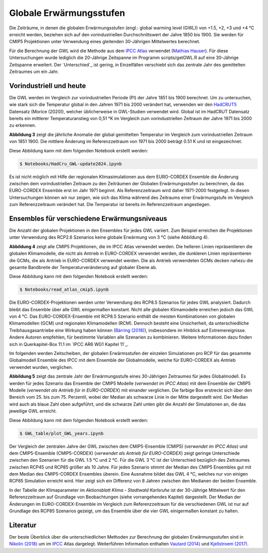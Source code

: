 Globale Erwärmungsstufen
------------------------

Die Zeiträume, in denen die globalen Erwärmungsstufen (engl.: global warming level (GWL)) von +1.5, +2, +3 und +4 °C erreicht werden, beziehen sich auf den vorindustriellen Durchschnittswert der Jahre 1850 bis 1900. Sie werden für CMIP5 Projektionen unter Verwendung eines gleitenden 30-Jährigen Mittelwertes berechnet.

Für die Berechnung der GWL wird die Methode aus dem `IPCC Atlas`_ verwendet (`Mathias Hauser`_). Für diese Untersuchungen wurde lediglich die 20-Jährige Zeitspanne im Programm scripts/getGWL.R auf eine 30-Jährige Zeitspanne erweitert. Der `Unterschied`_ ist gering, in Einzelfällen verschiebt sich das zentrale Jahr des gemittelten Zeitraumes um ein Jahr.

Vorindustriell und heute
........................

Die GWL werden im Vergleich zur vorindustriellen Periode (PI) der Jahre 1851 bis 1900 berechnet. Um zu untersuchen, wie stark sich die Temperatur global in den Jahren 1971 bis 2000 verändert hat, verwenden wir den HadCRUT5_ Datensatz (_`Morice (2020)`), welcher üblicherweise in GWL-Studien verwendet wird. Global ist im HadCRUT Datensatz bereits ein mittlerer Temperaturanstieg von 0,51 °K im Vergleich zum vorindustriellen Zeitraum der Jahre 1971 bis 2000 zu erkennen.

.. image:: plots/HadCRU_GWL_PI_new_version24.png

**Abbildung 3** zeigt die jährliche Anomalie der global gemittelten Temperatur im Vergleich zum vorindustriellen Zeitraum von 1851 1900. Die mittlere Änderung im Referenzzeitraum von 1971 bis 2000 beträgt 0.51 K und ist eingezeichnet.

Diese Abbildung kann mit dem folgenden Notebook erstellt werden:

.. code-block:: console

   $ Notebooks/HadCru_GWL-update2024.ipynb

Es ist nicht möglich mit Hilfe der regionalen Klimasimulationen aus dem EURO-CORDEX Ensemble die Änderung zwischen dem vorindustriellen Zeitraum zu den Zeiträumen der Globalen Erwärmungsstufen zu berechnen, da das EURO-CORDEX Ensemble erst im Jahr 1971 beginnt. Als Referenzzeitraum wird daher 1971-2000 festgelegt. In diesen Untersuchungen können wir nur zeigen, wie sich das Klima während des Zeitraums einer Erwärmungstufe im Vergleich zum Referenzzeitraum verändert hat. Die Temperatur ist bereits im Referenzzeitraum angestiegen.

Ensembles für verschiedene Erwärmungsniveaus
............................................

Die Anzahl der globalen Projektionen in den Ensembles für jedes GWL variiert. Zum Beispiel erreichen die Projektionen unter Verwendung des RCP2.6 Szenarios keine globale Erwärmung von 3 °C (siehe Abbildung 4).

.. image:: plots/cmip_HadCRUt5_GWL_all_deutsch.png

**Abbildung 4** zeigt alle CMIP5 Projektionen, die im IPCC Atlas verwendet werden. Die helleren Linien repräsentieren die globalen Klimamodelle, die nicht als Antrieb in EURO-CORDEX verwendet werden, die dunkleren Linien repräsentieren die GCMs, die als Antrieb in EURO-CORDEX verwendet werden. Die als Antrieb verwendeten GCMs decken nahezu die gesamte Bandbreite der Temperaturveränderung auf globaler Ebene ab.

Diese Abbildung kann mit dem folgenden Notebook erstellt werden:

.. code-block:: console

   $ Notebooks/read_atlas_cmip5.ipynb

Die EURO-CORDEX-Projektionen werden unter Verwendung des RCP8.5 Szenarios für jedes GWL analysiert. Dadurch bleibt das Ensemble über alle GWL einigermaßen konstant. Nicht alle globalen Klimamodelle erreichen jedoch das GWL von 4 °C. Das EURO-CORDEX-Ensemble mit RCP8.5 Szenario enthält die meisten Kombinationen von globalen Klimamodellen (GCM) und regionalen Klimamodellen (RCM). Dennoch besteht eine Unsicherheit, da unterschiedliche Treibhausgasantriebe eine Wirkung haben können (`Bärring (2018)`_), insbesondere im Hinblick auf Extremereignisse. Andere Autoren empfehlen, für bestimmte Variablen alle Szenarien zu kombinieren. Weitere Informationen dazu finden sich in Querkapitel-Box 11.1 im `IPCC AR6 WG1 Kapitel 11`_.

Im folgenden werden Zeitscheiben, der globalen Erwärmsstufen der einzelen Simulationen pro RCP für das gesammte Globalmodell Ensemble des IPCC mit dem Ensemble der Globalmodelle, welche für EURO-CORDEX als Antrieb verwendet wurden, verglichen.

.. image:: plots/years_of_GWL_scenario_ensemble.png

**Abbildung 5** zeigt das zentrale Jahr der Erwärmungsstufe eines 30-Jährigen Zeitraumes für jedes Globalmodell. Es werden für jedes Szenario das Ensemble der CMIP5 Modelle (*verwendet im IPCC Atlas*) mit dem Ensemble der CMIP5 Modelle (*verwendet als Antrieb für in EURO-CORDEX*) mit einander verglichen. Die farbige Box erstreckt sich über den Bereich vom 25. bis zum 75. Perzentil, wobei der Median als schwarze Linie in der Mitte dargestellt wird. Der Median wird auch als blaue Zahl oben aufgeführt, und die schwarze Zahl unten gibt die Anzahl der Simulationen an, die das jeweilige GWL erreicht.

Diese Abbildung kann mit dem folgenden Notebook erstellt werden:

.. code-block:: console

   $ GWL_table/plot_GWL_years.ipynb

Der Vergleich der zentralen Jahre der GWL zwischen dem CMIP5-Ensemble (CMIP5) (*verwendet im IPCC Atlas*) und dem CMIP5-Ensemble (CMIP5-CORDEX) (*verwendet als Antrieb für EURO-CORDEX*) zeigt geringe Unterschiede zwischen den Szenarien für die GWL 1.5 °C und 2 °C. Für die GWL 3 °C ist der Unterschied bezüglich des Zeitraumes zwischen RCP45 und RCP85 größer als 10 Jahre. Für jedes Szenario stimmt der Median des CMIP5 Ensembles gut mit dem Median des CMIP5-CORDEX Ensembles überein. Eine Ausnahme bildet das GWL 4 °C, welches nur von einigen RCP85 Simulation erreicht wird. Hier zeigt sich ein Differenz von 8 Jahren zwischen den Medianen der beiden Ensemble.

In der Tabelle der Klimaparameter im *Aktionsblatt Klima - Stadtwald Karlsruhe* ist der 30-Jährige Mittelwert für den Referenzzeitraum auf Grundlage von Beobachtungen (siehe vorrangehendes Kapitel) dargestellt. Der Median der Änderungen im EURO-CORDEX-Ensemble im Vergleich zum Referenzzeitraum für die verschiedenen GWL ist nur auf Grundlage des RCP85 Szenarios gezeigt, um das Ensemble über die vier GWL einigermaßen konstant zu halten.

Literatur
..........
Der beste Überblick über die unterschiedlichen Methoden zur Berechnung der globalen Erwärmungsstufen sind in `Nikolin (2018)`_ um im `IPCC`_ Atlas dargelegt. Weiterführen Information enthalten `Vautard (2014)`_ und `Kjellstroem (2017)`_.


.. _Bärring (2018): ../literature/Bärring_2018_Environ._Res._Lett._13_024029.pdf

.. _`Mathias Hauser`: https://github.com/mathause/cmip_warming_levels

.. _`Vautard (2014)`: literature/The_European_climate_under_a_2_C_global_warming.pdf

.. _`Kjellstroem (2017)`: literature/Kjellstroem_2018.pdf

.. _`Nikolin (2018)`: literature/Nikulin_2018_Environ._Res._Lett._13_065003.pdf

.. _IPCC: https://github.com/IPCC-WG1/Atlas/tree/main/warming-levels

.. _HadCRUT5: https://www.metoffice.gov.uk/hadobs/hadcrut5/data/HadCRUT.5.0.2.0/download.html

.. _`IPCC Atlas`: https://github.com/IPCC-WG1/Atlas/tree/main/warming-levels

.. _`IPCC AR6 WG1 Chapter 11`: https://www.ipcc.ch/report/ar6/wg1/chapter/chapter-11/

.. _`Morice (2020)`: https://agupubs.onlinelibrary.wiley.com/doi/full/10.1029/2019JD032361
